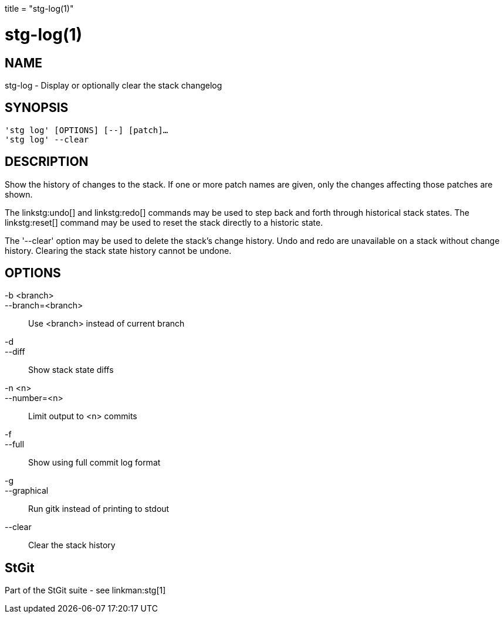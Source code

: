 +++
title = "stg-log(1)"
+++

stg-log(1)
==========

NAME
----
stg-log - Display or optionally clear the stack changelog

SYNOPSIS
--------
[verse]
'stg log' [OPTIONS] [--] [patch]...
'stg log' --clear

DESCRIPTION
-----------

Show the history of changes to the stack. If one or more patch names are given,
only the changes affecting those patches are shown.

The linkstg:undo[] and linkstg:redo[] commands may be used to step back and
forth through historical stack states. The linkstg:reset[] command may be used
to reset the stack directly to a historic state.

The '--clear' option may be used to delete the stack's change history. Undo and
redo are unavailable on a stack without change history. Clearing the stack
state history cannot be undone.

OPTIONS
-------
-b <branch>::
--branch=<branch>::
    Use <branch> instead of current branch

-d::
--diff::
    Show stack state diffs

-n <n>::
--number=<n>::
    Limit output to <n> commits

-f::
--full::
    Show using full commit log format

-g::
--graphical::
    Run gitk instead of printing to stdout

--clear::
    Clear the stack history

StGit
-----
Part of the StGit suite - see linkman:stg[1]
